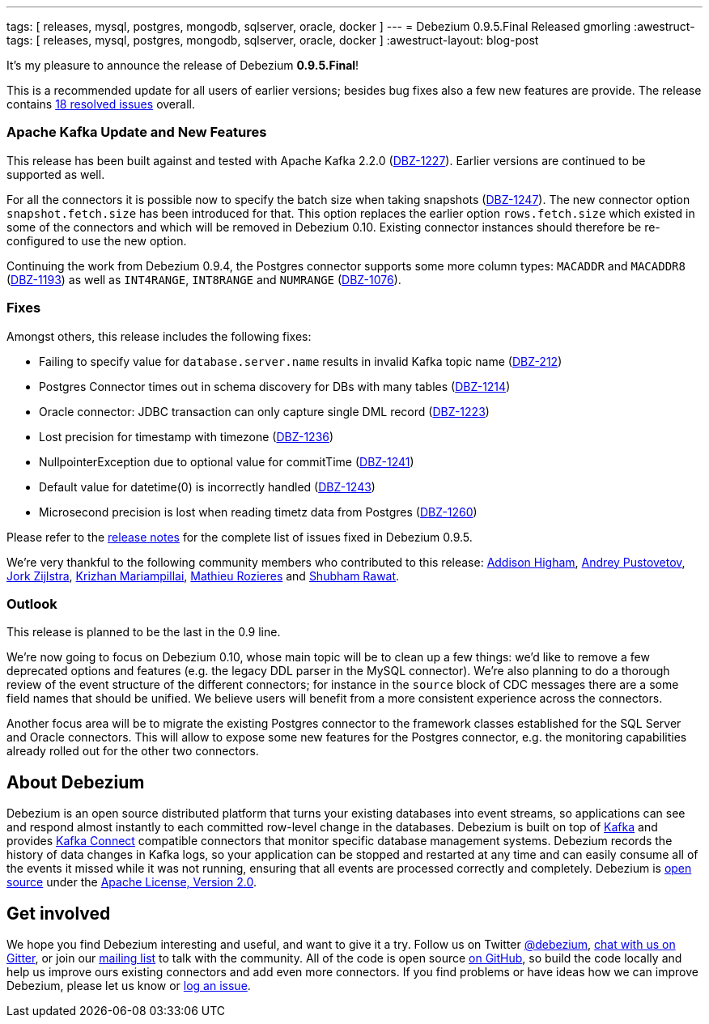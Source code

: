 ---
tags: [ releases, mysql, postgres, mongodb, sqlserver, oracle, docker ]
---
= Debezium 0.9.5.Final Released
gmorling
:awestruct-tags: [ releases, mysql, postgres, mongodb, sqlserver, oracle, docker ]
:awestruct-layout: blog-post

It's my pleasure to announce the release of Debezium *0.9.5.Final*!

This is a recommended update for all users of earlier versions; besides bug fixes also a few new features are provide.
The release contains https://issues.redhat.com/issues/?jql=project+%3D+DBZ+AND+fixVersion+%3D+0.9.5.Final[18 resolved issues] overall.

=== Apache Kafka Update and New Features

This release has been built against and tested with Apache Kafka 2.2.0 (https://issues.redhat.com/browse/DBZ-1227[DBZ-1227]).
Earlier versions are continued to be supported as well.

For all the connectors it is possible now to specify the batch size when taking snapshots (https://issues.redhat.com/browse/DBZ-1247[DBZ-1247]).
The new connector option `snapshot.fetch.size` has been introduced for that.
This option replaces the earlier option `rows.fetch.size` which existed in some of the connectors and which will be removed in Debezium 0.10.
Existing connector instances should therefore be re-configured to use the new option.

Continuing the work from Debezium 0.9.4, the Postgres connector supports some more column types:
`MACADDR` and `MACADDR8` (https://issues.redhat.com/browse/DBZ-1193[DBZ-1193]) as well as `INT4RANGE`, `INT8RANGE` and `NUMRANGE` (https://issues.redhat.com/browse/DBZ-1076[DBZ-1076]).

=== Fixes

Amongst others, this release includes the following fixes:

* Failing to specify value for `database.server.name` results in invalid Kafka topic name (https://issues.redhat.com/browse/DBZ-212[DBZ-212])
* Postgres Connector times out in schema discovery for DBs with many tables (https://issues.redhat.com/browse/DBZ-1214[DBZ-1214])
* Oracle connector: JDBC transaction can only capture single DML record (https://issues.redhat.com/browse/DBZ-1223[DBZ-1223])
* Lost precision for timestamp with timezone (https://issues.redhat.com/browse/DBZ-1236[DBZ-1236])
* NullpointerException due to optional value for commitTime (https://issues.redhat.com/browse/DBZ-1241[DBZ-1241])
* Default value for datetime(0) is incorrectly handled (https://issues.redhat.com/browse/DBZ-1243[DBZ-1243])
* Microsecond precision is lost when reading timetz data from Postgres (https://issues.redhat.com/browse/DBZ-1260[DBZ-1260])

Please refer to the link:/docs/releases/#release-0-9-5-final[release notes] for the complete list of issues fixed in Debezium 0.9.5.

We're very thankful to the following community members who contributed to this release:
https://github.com/addisonj[Addison Higham],
https://github.com/jchipmunk[Andrey Pustovetov],
https://github.com/jorkzijlstra[Jork Zijlstra],
https://github.com/krizhan[Krizhan Mariampillai],
https://github.com/mrozieres[Mathieu Rozieres] and
https://github.com/ShubhamRwt[Shubham Rawat].

=== Outlook

This release is planned to be the last in the 0.9 line.

We're now going to focus on Debezium 0.10, whose main topic will be to clean up a few things:
we'd like to remove a few deprecated options and features (e.g. the legacy DDL parser in the MySQL connector).
We're also planning to do a thorough review of the event structure of the different connectors;
for instance in the `source` block of CDC messages there are a some field names that should be unified.
We believe users will benefit from a more consistent experience across the connectors.

Another focus area will be to migrate the existing Postgres connector to the framework classes established for the SQL Server and Oracle connectors.
This will allow to expose some new features for the Postgres connector, e.g. the monitoring capabilities already rolled out for the other two connectors.

== About Debezium

Debezium is an open source distributed platform that turns your existing databases into event streams,
so applications can see and respond almost instantly to each committed row-level change in the databases.
Debezium is built on top of http://kafka.apache.org/[Kafka] and provides http://kafka.apache.org/documentation.html#connect[Kafka Connect] compatible connectors that monitor specific database management systems.
Debezium records the history of data changes in Kafka logs, so your application can be stopped and restarted at any time and can easily consume all of the events it missed while it was not running,
ensuring that all events are processed correctly and completely.
Debezium is link:/license/[open source] under the http://www.apache.org/licenses/LICENSE-2.0.html[Apache License, Version 2.0].

== Get involved

We hope you find Debezium interesting and useful, and want to give it a try.
Follow us on Twitter https://twitter.com/debezium[@debezium], https://gitter.im/debezium/user[chat with us on Gitter],
or join our https://groups.google.com/forum/#!forum/debezium[mailing list] to talk with the community.
All of the code is open source https://github.com/debezium/[on GitHub],
so build the code locally and help us improve ours existing connectors and add even more connectors.
If you find problems or have ideas how we can improve Debezium, please let us know or https://issues.redhat.com/projects/DBZ/issues/[log an issue].
